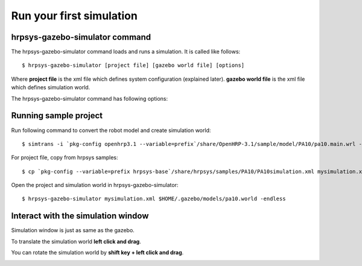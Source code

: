=========================
Run your first simulation
=========================

hrpsys-gazebo-simulator command
===============================

The hrpsys-gazebo-simulator command loads and runs a simulation. It is called like follows::
  
  $ hrpsys-gazebo-simulator [project file] [gazebo world file] [options]

Where **project file** is the xml file which defines system configuration (explained later).
**gazebo world file** is the xml file which defines simulation world.

The hrpsys-gazebo-simulator command has following options:

.. program:: hrpsys-gazebo-simulator

.. option:: -nodisplay

   Headless mode.

.. option:: -realtime
   
   Synchronize to real world time.

.. option:: -endless

   Endless mode.

.. option:: -h --help

   Show help message.

Running sample project
======================

Run following command to convert the robot model and create simulation world::
  
  $ simtrans -i `pkg-config openhrp3.1 --variable=prefix`/share/OpenHRP-3.1/sample/model/PA10/pa10.main.wrl -o $HOME/.gazebo/models/pa10.world

For project file, copy from hrpsys samples::

  $ cp `pkg-config --variable=prefix hrpsys-base`/share/hrpsys/samples/PA10/PA10simulation.xml mysimulation.xml

Open the project and simulation world in hrpsys-gazebo-simulator::

  $ hrpsys-gazebo-simulator mysimulation.xml $HOME/.gazebo/models/pa10.world -endless


Interact with the simulation window
===================================

Simulation window is just as same as the gazebo.

To translate the simulation world **left click and drag**.

You can rotate the simulation world by **shift key + left click and drag**.

.. image:: main-window.png

